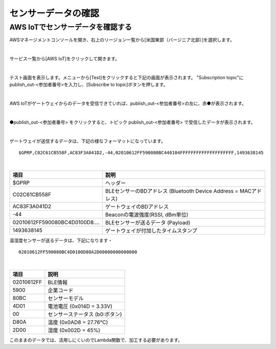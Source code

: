 =================
センサーデータの確認
=================

AWS IoTでセンサーデータを確認する
============================

AWSマネージメントコンソールを開き、右上のリージョン一覧から[米国東部（バージニア北部）]を選択します。

.. image:: images/02/regions-us@2x.png

|

サービス一覧から[AWS IoT]をクリックして開きます。

.. image:: images/02/iot-servicemenu@2x.png

|

テスト画面を表示します。メニューから[Test]をクリックすると下記の画面が表示されます。
"Subscription topic"にpublish_out-<参加者番号>を入力し、[Subscribe to topic]ボタンを押します。

.. image:: images/04/test.png

|

AWS IoTがゲートウェイからのデータを受信できていれば、publish_out-<参加者番号>の左に、赤●が表示されます。

.. image:: images/04/test-2.png

|

●publish_out-<参加者番号> をクリックすると、トピック publish_out-<参加者番号> で受信したデータが表示されます。

.. image:: images/04/test-3.png

|

ゲートウェイが送信するデータは、下記の様なフォーマットになっています。

::

  $GPRP,C02C61CB558F,AC83F3A041D2,-44,02010612FF590080BC440104FFFFFFFFFFFFFFFFFFFF,1493638145

|

============================== ============================
項目                             説明
============================== ============================
$GPRP                           ヘッダー
C02C61CB558F                    BLEセンサーのBDアドレス (Bluetooth Device Address = MACアドレス)
AC83F3A041D2                    ゲートウェイのBDアドレス
-44                             Beaconの電波強度(RSSI, dBm単位)
02010612FF590080BC4D0100D8....  BLEセンサーが送るデータ (Payload)
1493638145                      ゲートウェイが付加したタイムスタンプ
============================== ============================

温湿度センサーが送るデータは、下記になります・

::

  02010612FF590080BC4D0100D80A2D00000000000000

|

============ ===========================
項目           説明
============ ===========================
02010612FF    BLE情報
5900          企業コード
80BC          センサーモデル
4D01          電池電圧 (0x014D = 3.33V)
00            センサーステータス (b0:ボタン)
D80A          温度 (0x0AD8 = 27.76℃)
2D00          湿度 (0x002D = 45%)
============ ===========================

このままのデータでは、活用しにくいのでLambda関数で、加工する必要があります。
